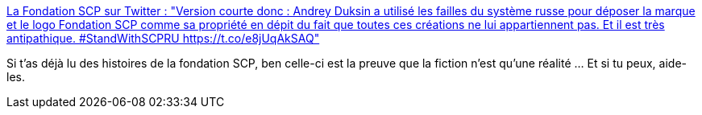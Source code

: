 :jbake-type: post
:jbake-status: published
:jbake-title: La Fondation SCP sur Twitter : "Version courte donc : Andrey Duksin a utilisé les failles du système russe pour déposer la marque et le logo Fondation SCP comme sa propriété en dépit du fait que toutes ces créations ne lui appartiennent pas. Et il est très antipathique. #StandWithSCPRU https://t.co/e8jUqAkSAQ"
:jbake-tags: scp,art,propriété,vol,_mois_nov.,_année_2019
:jbake-date: 2019-11-12
:jbake-depth: ../
:jbake-uri: shaarli/1573586043000.adoc
:jbake-source: https://nicolas-delsaux.hd.free.fr/Shaarli?searchterm=https%3A%2F%2Ftwitter.com%2Ffrance_scp%2Fstatuses%2F1194319844621111300&searchtags=scp+art+propri%C3%A9t%C3%A9+vol+_mois_nov.+_ann%C3%A9e_2019
:jbake-style: shaarli

https://twitter.com/france_scp/statuses/1194319844621111300[La Fondation SCP sur Twitter : "Version courte donc : Andrey Duksin a utilisé les failles du système russe pour déposer la marque et le logo Fondation SCP comme sa propriété en dépit du fait que toutes ces créations ne lui appartiennent pas. Et il est très antipathique. #StandWithSCPRU https://t.co/e8jUqAkSAQ"]

Si t'as déjà lu des histoires de la fondation SCP, ben celle-ci est la preuve que la fiction n'est qu'une réalité ... Et si tu peux, aide-les.

